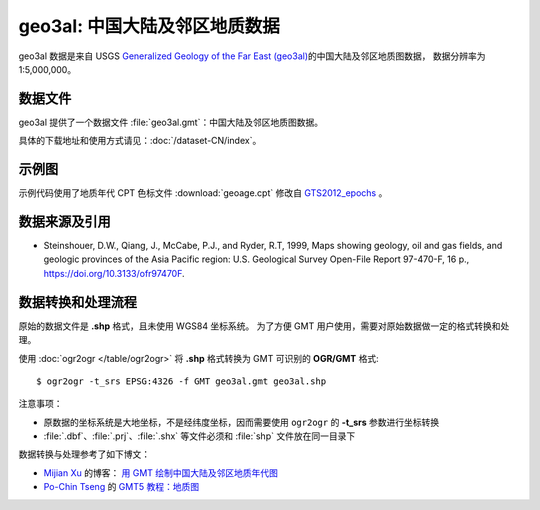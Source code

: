 geo3al: 中国大陆及邻区地质数据
==============================

geo3al 数据是来自 USGS
`Generalized Geology of the Far East (geo3al) <https://catalog.data.gov/dataset/generalized-geology-of-the-far-east-geo3al>`__\ 的中国大陆及邻区地质图数据，
数据分辨率为 1:5,000,000。

数据文件
--------

geo3al 提供了一个数据文件 :file:`geo3al.gmt`\ ：中国大陆及邻区地质图数据。

具体的下载地址和使用方式请见：\ :doc:`/dataset-CN/index`\ 。

示例图
------

示例代码使用了地质年代 CPT 色标文件 :download:`geoage.cpt` 修改自 `GTS2012_epochs <http://soliton.vm.bytemark.co.uk/pub/cpt-city/heine/GTS2012_epochs.cpt>`__ 。

.. gmtplot:: geo3al.sh
   :show-code: true
   :width: 75%

数据来源及引用
--------------

- Steinshouer, D.W., Qiang, J., McCabe, P.J., and Ryder, R.T, 1999, Maps showing geology, oil and gas fields, and geologic provinces of the Asia Pacific region: U.S. Geological Survey Open-File Report 97-470-F, 16 p., https://doi.org/10.3133/ofr97470F.

数据转换和处理流程
------------------

原始的数据文件是 **.shp** 格式，且未使用 WGS84 坐标系统。
为了方便 GMT 用户使用，需要对原始数据做一定的格式转换和处理。

使用 :doc:`ogr2ogr </table/ogr2ogr>` 将 **.shp** 格式转换为 GMT 可识别的 **OGR/GMT** 格式::

    $ ogr2ogr -t_srs EPSG:4326 -f GMT geo3al.gmt geo3al.shp

注意事项：

- 原数据的坐标系统是大地坐标，不是经纬度坐标，因而需要使用 ``ogr2ogr`` 的 **-t_srs** 参数进行坐标转换
- :file:`.dbf`\ 、\ :file:`.prj`\ 、\ :file:`.shx` 等文件必须和 :file:`shp` 文件放在同一目录下

数据转换与处理参考了如下博文：

- `Mijian Xu <https://home.xumijian.me/>`__ 的博客：
  `用 GMT 绘制中国大陆及邻区地质年代图 <https://blog.xumijian.me/post/gmt-geo/>`__
- `Po-Chin Tseng <https://github.com/jimmytseng79>`__ 的
  `GMT5 教程：地质图 <https://jimmytseng79.github.io/GMT5_tutorials/geology_map.html>`__
